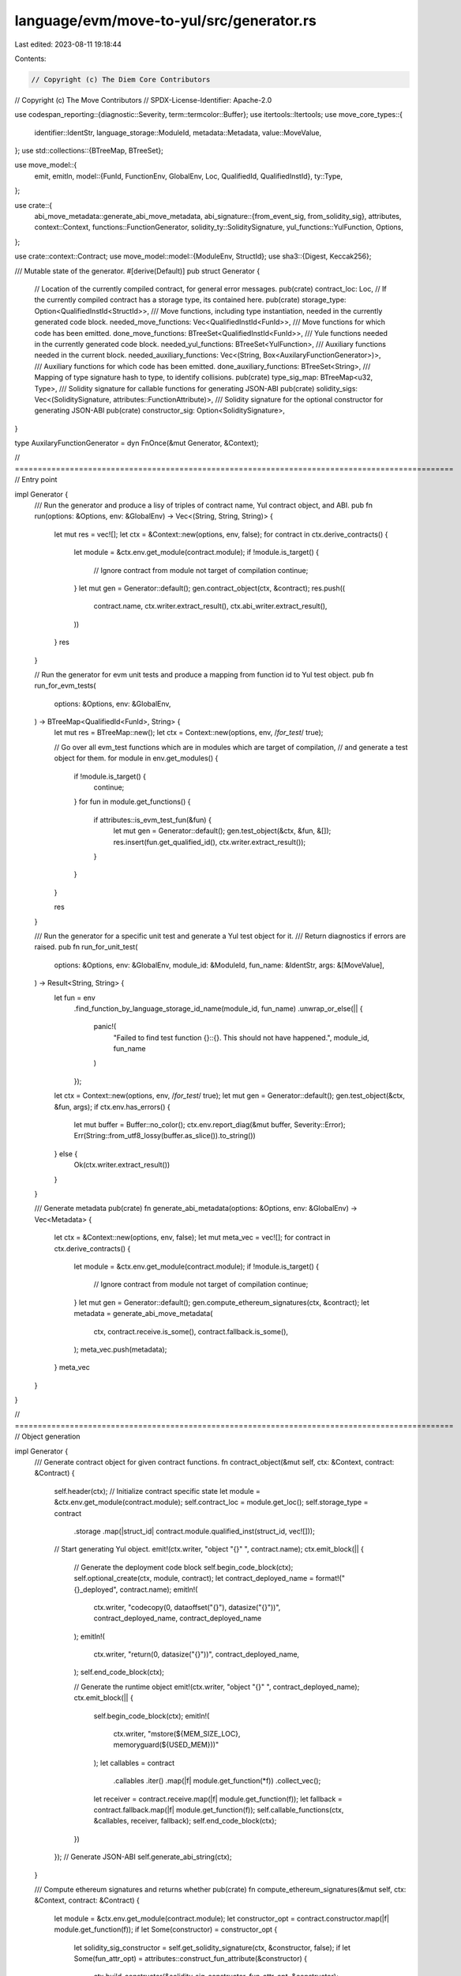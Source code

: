 language/evm/move-to-yul/src/generator.rs
=========================================

Last edited: 2023-08-11 19:18:44

Contents:

.. code-block:: rs

    // Copyright (c) The Diem Core Contributors
// Copyright (c) The Move Contributors
// SPDX-License-Identifier: Apache-2.0

use codespan_reporting::{diagnostic::Severity, term::termcolor::Buffer};
use itertools::Itertools;
use move_core_types::{
    identifier::IdentStr, language_storage::ModuleId, metadata::Metadata, value::MoveValue,
};
use std::collections::{BTreeMap, BTreeSet};

use move_model::{
    emit, emitln,
    model::{FunId, FunctionEnv, GlobalEnv, Loc, QualifiedId, QualifiedInstId},
    ty::Type,
};

use crate::{
    abi_move_metadata::generate_abi_move_metadata,
    abi_signature::{from_event_sig, from_solidity_sig},
    attributes,
    context::Context,
    functions::FunctionGenerator,
    solidity_ty::SoliditySignature,
    yul_functions::YulFunction,
    Options,
};

use crate::context::Contract;
use move_model::model::{ModuleEnv, StructId};
use sha3::{Digest, Keccak256};

/// Mutable state of the generator.
#[derive(Default)]
pub struct Generator {
    // Location of the currently compiled contract, for general error messages.
    pub(crate) contract_loc: Loc,
    // If the currently compiled contract has a storage type, its contained here.
    pub(crate) storage_type: Option<QualifiedInstId<StructId>>,
    /// Move functions, including type instantiation, needed in the currently generated code block.
    needed_move_functions: Vec<QualifiedInstId<FunId>>,
    /// Move functions for which code has been emitted.
    done_move_functions: BTreeSet<QualifiedInstId<FunId>>,
    /// Yule functions needed in the currently generated code block.
    needed_yul_functions: BTreeSet<YulFunction>,
    /// Auxiliary functions needed in the current block.
    needed_auxiliary_functions: Vec<(String, Box<AuxilaryFunctionGenerator>)>,
    /// Auxiliary functions for which code has been emitted.
    done_auxiliary_functions: BTreeSet<String>,
    /// Mapping of type signature hash to type, to identify collisions.
    pub(crate) type_sig_map: BTreeMap<u32, Type>,
    /// Solidity signature for callable functions for generating JSON-ABI
    pub(crate) solidity_sigs: Vec<(SoliditySignature, attributes::FunctionAttribute)>,
    /// Solidity signature for the optional constructor for generating JSON-ABI
    pub(crate) constructor_sig: Option<SoliditySignature>,
}

type AuxilaryFunctionGenerator = dyn FnOnce(&mut Generator, &Context);

// ================================================================================================
// Entry point

impl Generator {
    /// Run the generator and produce a lisy of triples of contract name, Yul contract object, and ABI.
    pub fn run(options: &Options, env: &GlobalEnv) -> Vec<(String, String, String)> {
        let mut res = vec![];
        let ctx = &Context::new(options, env, false);
        for contract in ctx.derive_contracts() {
            let module = &ctx.env.get_module(contract.module);
            if !module.is_target() {
                // Ignore contract from module not target of compilation
                continue;
            }
            let mut gen = Generator::default();
            gen.contract_object(ctx, &contract);
            res.push((
                contract.name,
                ctx.writer.extract_result(),
                ctx.abi_writer.extract_result(),
            ))
        }
        res
    }

    // Run the generator for evm unit tests and produce a mapping from function id to Yul test object.
    pub fn run_for_evm_tests(
        options: &Options,
        env: &GlobalEnv,
    ) -> BTreeMap<QualifiedId<FunId>, String> {
        let mut res = BTreeMap::new();
        let ctx = Context::new(options, env, /*for_test*/ true);

        // Go over all evm_test functions which are in modules which are target of compilation,
        // and generate a test object for them.
        for module in env.get_modules() {
            if !module.is_target() {
                continue;
            }
            for fun in module.get_functions() {
                if attributes::is_evm_test_fun(&fun) {
                    let mut gen = Generator::default();
                    gen.test_object(&ctx, &fun, &[]);
                    res.insert(fun.get_qualified_id(), ctx.writer.extract_result());
                }
            }
        }

        res
    }

    /// Run the generator for a specific unit test and generate a Yul test object for it.
    /// Return diagnostics if errors are raised.
    pub fn run_for_unit_test(
        options: &Options,
        env: &GlobalEnv,
        module_id: &ModuleId,
        fun_name: &IdentStr,
        args: &[MoveValue],
    ) -> Result<String, String> {
        let fun = env
            .find_function_by_language_storage_id_name(module_id, fun_name)
            .unwrap_or_else(|| {
                panic!(
                    "Failed to find test function {}::{}. This should not have happened.",
                    module_id, fun_name
                )
            });

        let ctx = Context::new(options, env, /*for_test*/ true);
        let mut gen = Generator::default();
        gen.test_object(&ctx, &fun, args);
        if ctx.env.has_errors() {
            let mut buffer = Buffer::no_color();
            ctx.env.report_diag(&mut buffer, Severity::Error);
            Err(String::from_utf8_lossy(buffer.as_slice()).to_string())
        } else {
            Ok(ctx.writer.extract_result())
        }
    }

    /// Generate metadata
    pub(crate) fn generate_abi_metadata(options: &Options, env: &GlobalEnv) -> Vec<Metadata> {
        let ctx = &Context::new(options, env, false);
        let mut meta_vec = vec![];
        for contract in ctx.derive_contracts() {
            let module = &ctx.env.get_module(contract.module);
            if !module.is_target() {
                // Ignore contract from module not target of compilation
                continue;
            }
            let mut gen = Generator::default();
            gen.compute_ethereum_signatures(ctx, &contract);
            let metadata = generate_abi_move_metadata(
                ctx,
                contract.receive.is_some(),
                contract.fallback.is_some(),
            );
            meta_vec.push(metadata);
        }
        meta_vec
    }
}

// ================================================================================================
// Object generation

impl Generator {
    /// Generate contract object for given contract functions.
    fn contract_object(&mut self, ctx: &Context, contract: &Contract) {
        self.header(ctx);
        // Initialize contract specific state
        let module = &ctx.env.get_module(contract.module);
        self.contract_loc = module.get_loc();
        self.storage_type = contract
            .storage
            .map(|struct_id| contract.module.qualified_inst(struct_id, vec![]));
        // Start generating Yul object.
        emit!(ctx.writer, "object \"{}\" ", contract.name);
        ctx.emit_block(|| {
            // Generate the deployment code block
            self.begin_code_block(ctx);
            self.optional_create(ctx, module, contract);
            let contract_deployed_name = format!("{}_deployed", contract.name);
            emitln!(
                ctx.writer,
                "codecopy(0, dataoffset(\"{}\"), datasize(\"{}\"))",
                contract_deployed_name,
                contract_deployed_name
            );
            emitln!(
                ctx.writer,
                "return(0, datasize(\"{}\"))",
                contract_deployed_name,
            );
            self.end_code_block(ctx);

            // Generate the runtime object
            emit!(ctx.writer, "object \"{}\" ", contract_deployed_name);
            ctx.emit_block(|| {
                self.begin_code_block(ctx);
                emitln!(
                    ctx.writer,
                    "mstore(${MEM_SIZE_LOC}, memoryguard(${USED_MEM}))"
                );
                let callables = contract
                    .callables
                    .iter()
                    .map(|f| module.get_function(*f))
                    .collect_vec();
                let receiver = contract.receive.map(|f| module.get_function(f));
                let fallback = contract.fallback.map(|f| module.get_function(f));
                self.callable_functions(ctx, &callables, receiver, fallback);
                self.end_code_block(ctx);
            })
        });
        // Generate JSON-ABI
        self.generate_abi_string(ctx);
    }

    /// Compute ethereum signatures and returns whether
    pub(crate) fn compute_ethereum_signatures(&mut self, ctx: &Context, contract: &Contract) {
        let module = &ctx.env.get_module(contract.module);
        let constructor_opt = contract.constructor.map(|f| module.get_function(f));
        if let Some(constructor) = constructor_opt {
            let solidity_sig_constructor = self.get_solidity_signature(ctx, &constructor, false);
            if let Some(fun_attr_opt) = attributes::construct_fun_attribute(&constructor) {
                ctx.build_constructor(&solidity_sig_constructor, fun_attr_opt, &constructor);
            }
        }

        let callables = contract
            .callables
            .iter()
            .map(|f| module.get_function(*f))
            .collect_vec();

        for fun in callables {
            if !self.is_suitable_for_dispatch(ctx, &fun) {
                ctx.env.diag(
                    Severity::Warning,
                    &fun.get_loc(),
                    "cannot dispatch this function because of unsupported parameter types",
                );
                continue;
            }
            let sig = self.get_solidity_signature(ctx, &fun, true);
            if let Some(fun_attr_opt) = attributes::construct_fun_attribute(&fun) {
                ctx.build_callable_signature_map(&sig, fun_attr_opt, &fun);
            } else {
                ctx.env.error(
                    &fun.get_loc(),
                    "callable functions can only have one attribute among payable, pure and view",
                );
            }
        }
    }

    /// Generate JSON-ABI
    fn generate_abi_string(&self, ctx: &Context) {
        let mut res = vec![];
        let event_sigs = ctx
            .event_signature_map
            .borrow()
            .values()
            .cloned()
            .collect_vec();
        for sig in &event_sigs {
            res.push(serde_json::to_string_pretty(&from_event_sig(sig)).unwrap());
        }
        for (sig, attr) in &self.solidity_sigs {
            res.push(
                serde_json::to_string_pretty(&from_solidity_sig(sig, Some(*attr), "function"))
                    .unwrap(),
            );
        }
        if let Some(constructor) = &self.constructor_sig {
            res.push(
                serde_json::to_string_pretty(&from_solidity_sig(constructor, None, "constructor"))
                    .unwrap(),
            );
        }
        emitln!(ctx.abi_writer, "[");
        emitln!(
            ctx.abi_writer,
            "{}",
            res.iter()
                .map(|t| t.to_string())
                .collect::<Vec<_>>()
                .join(",\n")
        );
        emitln!(ctx.abi_writer, "]");
    }

    /// Generate test object for given function.
    ///
    /// A test object contains no nested objects and is intended to execute at transaction time,
    /// without actually deploying any contract code.
    fn test_object(&mut self, ctx: &Context, test: &FunctionEnv, args: &[MoveValue]) {
        self.header(ctx);
        ctx.check_no_generics(test);
        if test.get_return_count() > 0 {
            ctx.env
                .error(&test.get_loc(), "test functions cannot have return values");
            return;
        }
        if test.get_parameter_count() != args.len() {
            ctx.env.error(
                &test.get_loc(),
                &format!(
                    "test function has {} parameters but {} were provided",
                    test.get_parameter_count(),
                    args.len()
                ),
            );
            return;
        }
        for ty in test.get_parameter_types() {
            if !ty.is_signer_or_address() {
                ctx.env.error(
                    &test.get_loc(),
                    "only signer or address parameters are allowed currently",
                );
                return;
            }
        }

        let fun_id = test.get_qualified_id().instantiate(vec![]);
        let test_contract_name = format!("test_{}", ctx.make_function_name(&fun_id));
        emit!(ctx.writer, "object \"{}\" ", test_contract_name);
        ctx.emit_block(|| {
            self.begin_code_block(ctx);
            emitln!(
                ctx.writer,
                "mstore(${MEM_SIZE_LOC}, memoryguard(${USED_MEM}))"
            );
            self.need_move_function(&fun_id);

            for (idx, arg) in args.iter().enumerate() {
                emit!(ctx.writer, "let $arg{} := ", idx);
                match arg {
                    MoveValue::Address(addr) => {
                        emitln!(ctx.writer, "{}", addr.to_hex_literal());
                    }
                    _ => unreachable!(
                        "only address literals are allowed as test arguments currently"
                    ),
                }
            }

            let fun_name = ctx.make_function_name(&fun_id);
            emit!(ctx.writer, "{}(", fun_name);
            for idx in 0..args.len() {
                if idx > 0 {
                    emit!(ctx.writer, ", ");
                }
                emit!(ctx.writer, "$arg{}", idx);
            }
            emitln!(ctx.writer, ")");

            emitln!(ctx.writer, "return (0, 0)");
            self.end_code_block(ctx);
        });
    }

    /// Generate header for output Yul.
    fn header(&mut self, ctx: &Context) {
        emitln!(
            ctx.writer,
            "\
/* =======================================
 * Generated by Move-To-Yul compiler v{}
 * ======================================= */",
            ctx.options.version(),
        );
        emitln!(ctx.writer);
        if ctx.options.generate_source_info() {
            let mut use_src_emitted = false;
            for (file_no, file_path) in ctx
                .file_id_map
                .values()
                .sorted_by(|(n1, _), (n2, _)| n1.cmp(n2))
            {
                let use_str = format!("{}:\"{}\"", file_no, file_path);
                if !use_src_emitted {
                    emitln!(ctx.writer, "/// @use-src {}", use_str);
                    use_src_emitted = true;
                } else {
                    emitln!(ctx.writer, "///        , {}", use_str)
                }
            }
            emitln!(ctx.writer);
        }
        emitln!(ctx.writer);
    }

    /// Generate optional creator (contract constructor).
    fn optional_create(&mut self, ctx: &Context, module: &ModuleEnv, contract: &Contract) {
        if let Some(creator_id) = contract.constructor {
            let creator = module.get_function(creator_id);
            ctx.check_no_generics(&creator);
            if let Some(storage) = &self.storage_type {
                // The creator function must return a value of the storage type.
                let storage_ty = storage.to_type();
                if creator.get_return_count() != 1 || creator.get_return_type(0) != storage_ty {
                    ctx.env.error(
                        &creator.get_loc(),
                        &format!("creator function for contract with #[storage] must return value of type `{}`", storage_ty.display(&ctx.env.get_type_display_ctx()))
                    )
                }
            } else if creator.get_return_count() > 0 {
                ctx.env.error(
                    &creator.get_loc(),
                    "return values not allowed for creator functions without specified #[storage]",
                )
            }

            if !self.is_suitable_for_dispatch(ctx, &creator) {
                ctx.env.error(
                    &creator.get_loc(),
                    "creator function has unsupported parameter types",
                );
            }

            emitln!(
                ctx.writer,
                "mstore(${MEM_SIZE_LOC}, memoryguard(${USED_MEM}))"
            );

            // Translate call to the constructor function
            let fun_id = creator.get_qualified_id().instantiate(vec![]);
            let function_name = ctx.make_function_name(&fun_id);
            let solidity_sig = self.get_solidity_signature(ctx, &creator, false);
            self.constructor_sig = Some(solidity_sig.clone());
            let param_count = solidity_sig.para_types.len();
            let mut params = "".to_string();
            if param_count > 0 {
                let program_size_str = "program_size".to_string();
                let arg_size_str = "arg_size".to_string();
                let memory_data_offset_str = "memory_data_offset".to_string();
                emitln!(
                    ctx.writer,
                    "let {} := datasize(\"{}\")",
                    program_size_str,
                    contract.name
                );
                emitln!(
                    ctx.writer,
                    "let {} := sub(codesize(), {})",
                    arg_size_str,
                    program_size_str
                );
                let malloc_call = self.call_builtin_str(
                    ctx,
                    YulFunction::Malloc,
                    std::iter::once(arg_size_str.clone()),
                );
                emitln!(
                    ctx.writer,
                    "let {} := {}",
                    memory_data_offset_str,
                    malloc_call
                );
                emitln!(
                    ctx.writer,
                    "codecopy({}, {}, {})",
                    memory_data_offset_str,
                    program_size_str,
                    arg_size_str
                );
                let decoding_fun_name = self.generate_abi_tuple_decoding_para(
                    ctx,
                    &solidity_sig,
                    creator.get_parameter_types(),
                    true,
                );
                params = (0..param_count).map(|i| format!("param_{}", i)).join(", ");
                let let_params = format!("let {} := ", params);
                emitln!(
                    ctx.writer,
                    "{}{}({}, add({}, {}))",
                    let_params,
                    decoding_fun_name,
                    memory_data_offset_str,
                    memory_data_offset_str,
                    arg_size_str
                );
            }

            // Call the function
            if let Some(storage_id) = contract.storage {
                // The creator function returns a value which we need to store as
                // a resource.
                emitln!(
                    ctx.writer,
                    "let $new_value := {}({})",
                    function_name,
                    params
                );
                let storage = module.get_id().qualified_inst(storage_id, vec![]);
                self.move_to_addr(
                    ctx,
                    storage,
                    "address()".to_string(),
                    "$new_value".to_string(),
                );
            } else {
                // Otherwise the creator function is responsible to store initialized data itself.
                emitln!(ctx.writer, "{}({})", function_name, params);
            }

            self.need_move_function(&fun_id);
        }
    }

    /// Generate Yul definitions for all callable functions.
    fn callable_functions(
        &mut self,
        ctx: &Context,
        callables: &[FunctionEnv<'_>],
        receiver: Option<FunctionEnv<'_>>,
        fallback: Option<FunctionEnv<'_>>,
    ) {
        self.generate_dispatcher_routine(ctx, callables, &receiver, &fallback);
        for fun in callables {
            ctx.check_no_generics(fun);
            self.function(ctx, &fun.get_qualified_id().instantiate(vec![]))
        }
        if let Some(fun) = &receiver {
            ctx.check_no_generics(fun);
            self.function(ctx, &fun.get_qualified_id().instantiate(vec![]))
        }
        if let Some(fun) = &fallback {
            ctx.check_no_generics(fun);
            self.function(ctx, &fun.get_qualified_id().instantiate(vec![]))
        }
    }

    /// Generate code for a function. This delegates to the function generator.
    fn function(&mut self, ctx: &Context, fun_id: &QualifiedInstId<FunId>) {
        self.done_move_functions.insert(fun_id.clone());
        FunctionGenerator::run(self, ctx, fun_id)
    }

    /// Begin a new code block.
    fn begin_code_block(&mut self, ctx: &Context) {
        assert!(self.needed_move_functions.is_empty());
        assert!(self.needed_yul_functions.is_empty());
        emitln!(ctx.writer, "code {");
        ctx.writer.indent();
    }

    /// End a code block, generating all functions needed by top-level callable functions.
    fn end_code_block(&mut self, ctx: &Context) {
        // Before the end of the code block, we need to emit definitions of all
        // functions reached by callable entry points. While we traversing this list,
        // more functions might be added due to transitive calls.
        while let Some(fun_id) = self.needed_move_functions.pop() {
            if !self.done_move_functions.contains(&fun_id) {
                self.function(ctx, &fun_id)
            }
        }

        // We also need to emit code for all needed auxiliary functions.
        while let Some((function_name, generator)) = self.needed_auxiliary_functions.pop() {
            if !self.done_auxiliary_functions.contains(&function_name) {
                emit!(ctx.writer, "function {}", function_name);
                self.done_auxiliary_functions.insert(function_name);
                generator(self, ctx)
            }
        }

        // We finally emit code for all Yul functions which have been needed by the Move
        // or auxiliary functions.
        for fun in &self.needed_yul_functions {
            emitln!(ctx.writer, &fun.yule_def());
        }
        // Empty the set of functions for next block.
        self.done_move_functions.clear();
        self.needed_yul_functions.clear();
        self.done_auxiliary_functions.clear();
        ctx.writer.unindent();
        emitln!(ctx.writer, "}")
    }
}

// ================================================================================================
// Helpers shared with other modules

impl Generator {
    /// Generate call to a builtin function.
    pub(crate) fn call_builtin(
        &mut self,
        ctx: &Context,
        fun: YulFunction,
        args: impl Iterator<Item = String>,
    ) {
        emitln!(ctx.writer, "{}", self.call_builtin_str(ctx, fun, args))
    }

    /// Generate call to a builtin function which delivers results.
    pub(crate) fn call_builtin_with_result(
        &mut self,
        ctx: &Context,
        prefix: &str,
        mut results: impl Iterator<Item = String>,
        fun: YulFunction,
        args: impl Iterator<Item = String>,
    ) {
        emitln!(
            ctx.writer,
            "{}{} := {}",
            prefix,
            results.join(", "),
            self.call_builtin_str(ctx, fun, args)
        )
    }

    /// Create the string representing call to builtin function.
    pub(crate) fn call_builtin_str(
        &mut self,
        _ctx: &Context,
        fun: YulFunction,
        mut args: impl Iterator<Item = String>,
    ) -> String {
        self.need_yul_function(fun);
        for dep in fun.yule_deps() {
            self.needed_yul_functions.insert(dep);
        }
        format!("{}({})", fun.yule_name(), args.join(", "))
    }

    /// Indicate that a Yul function is needed.
    pub(crate) fn need_yul_function(&mut self, yul_fun: YulFunction) {
        if !self.needed_yul_functions.contains(&yul_fun) {
            self.needed_yul_functions.insert(yul_fun);
            for dep in yul_fun.yule_deps() {
                self.need_yul_function(dep);
            }
        }
    }

    /// Indicate that an auxiliary function of name is needed. Return the name.
    pub(crate) fn need_auxiliary_function(
        &mut self,
        function_name: String,
        generator: Box<AuxilaryFunctionGenerator>,
    ) -> String {
        if !self.done_auxiliary_functions.contains(&function_name) {
            self.needed_auxiliary_functions
                .push((function_name.clone(), generator));
        }
        function_name
    }

    /// Indicate that a move function is needed.
    pub(crate) fn need_move_function(&mut self, fun_id: &QualifiedInstId<FunId>) {
        if !self.done_move_functions.contains(fun_id) {
            self.needed_move_functions.push(fun_id.clone())
        }
    }

    pub(crate) fn equality_function(&mut self, ctx: &Context, ty: Type) -> String {
        let function_name = format!("$Eq_{}", ctx.mangle_types(&[ty.clone()]));
        if ctx.type_allocates_memory(&ty) {
            let generate_fun = move |gen: &mut Generator, ctx: &Context| {
                emitln!(ctx.writer, "(x, y) -> res");
                ctx.emit_block(|| {
                    if ty.is_vector() {
                        crate::vectors::equality_fun(gen, ctx, &ty)
                    } else if ctx.type_is_struct(&ty) {
                        struct_equality_fun(gen, ctx, &ty)
                    }
                });
            };
            self.need_auxiliary_function(function_name, Box::new(generate_fun))
        } else {
            self.need_yul_function(YulFunction::Eq);
            YulFunction::Eq.yule_name()
        }
    }

    /// Copy literal string to memory
    pub(crate) fn copy_literal_to_memory(&mut self, value: Vec<u8>) -> String {
        let name_prefix = "copy_literal_string_to_memory";
        let function_name = format!("{}_{}", name_prefix, self.vector_u8_hash(&value));
        let value = value.clone();
        let generate_fun = move |gen: &mut Generator, ctx: &Context| {
            emit!(ctx.writer, "(value) ");
            ctx.emit_block(|| {
                for c in value {
                    let store_u8_str = gen.call_builtin_str(
                        ctx,
                        YulFunction::MemoryStoreU8,
                        vec!["value".to_string(), c.to_string()].into_iter(),
                    );
                    emitln!(ctx.writer, "{}", store_u8_str);
                    emitln!(ctx.writer, "value := add(value, 1)");
                }
            });
        };
        self.need_auxiliary_function(function_name, Box::new(generate_fun))
    }

    fn vector_u8_hash(&mut self, vec: &[u8]) -> u32 {
        let mut keccak = Keccak256::new();
        keccak.update(vec);
        let digest = keccak.finalize();
        u32::from_le_bytes([digest[0], digest[1], digest[2], digest[3]])
    }

    pub(crate) fn type_storage_base(
        &mut self,
        ctx: &Context,
        ty: &Type,
        category: &str,
        instance: String,
    ) -> String {
        let hash = self.type_hash(ctx, ty);
        self.call_builtin_str(
            ctx,
            YulFunction::MakeTypeStorageBase,
            vec![category.to_string(), format!("0x{:x}", hash), instance].into_iter(),
        )
    }

    /// Derive a 4 byte hash for a type. If this hash creates a collision in the current
    /// contract, create an error.
    pub(crate) fn type_hash(&mut self, ctx: &Context, ty: &Type) -> u32 {
        let sig = ctx.mangle_type(ty);
        let mut keccak = Keccak256::new();
        keccak.update(sig.as_bytes());
        let digest = keccak.finalize();
        let hash = u32::from_le_bytes([digest[0], digest[1], digest[2], digest[3]]);
        if let Some(old_ty) = self.type_sig_map.insert(hash, ty.clone()) {
            if old_ty != *ty {
                let ty_ctx = &ctx.env.get_type_display_ctx();
                ctx.env.error(
                    &self.contract_loc,
                    &format!(
                        "collision of type hash for types `{}` and `{}`\n\
                         (resolution via attribute not yet implemented)",
                        ty.display(ty_ctx),
                        old_ty.display(ty_ctx)
                    ),
                )
            }
        }
        hash
    }
}

fn struct_equality_fun(gen: &mut Generator, ctx: &Context, ty: &Type) {
    let struct_id = ty.get_struct_id(ctx.env).expect("struct");
    let layout = ctx.get_struct_layout(&struct_id);

    // Check pointer equality of fields first.
    for field_offs in layout.field_order.iter().take(layout.pointer_count) {
        let (byte_offs, field_ty) = layout.offsets.get(field_offs).unwrap();

        emitln!(
            ctx.writer,
            "let f_x_{} := mload({})",
            field_offs,
            format!("add(x, {})", byte_offs)
        );

        emitln!(
            ctx.writer,
            "let f_y_{} := mload({})",
            field_offs,
            format!("add(y, {})", byte_offs)
        );
        let field_equality_call = format!(
            "{}(f_x_{}, f_y_{})",
            gen.equality_function(ctx, field_ty.clone()),
            field_offs,
            field_offs
        );
        emitln!(
            ctx.writer,
            "if {} {{\n  res:= false\n  leave\n}}",
            gen.call_builtin_str(
                ctx,
                YulFunction::LogicalNot,
                std::iter::once(field_equality_call)
            )
        );
    }

    // The remaining fields are all primitive. We directly check the memory content.
    if layout.pointer_count < layout.field_order.len() {
        let mut byte_offs = layout
            .offsets
            .get(&layout.field_order[layout.pointer_count])
            .unwrap()
            .0;
        assert_eq!(
            byte_offs % 32,
            0,
            "first non-pointer field on word boundary"
        );
        while byte_offs < layout.size {
            emitln!(
                ctx.writer,
                "if {} {{\n  res:= false\n  leave\n}}",
                gen.call_builtin_str(
                    ctx,
                    YulFunction::Neq,
                    vec![
                        format!("mload(add(x, {}))", byte_offs),
                        format!("mload(add(y, {}))", byte_offs)
                    ]
                    .into_iter()
                )
            );
            byte_offs += 32
        }
    }
    emitln!(ctx.writer, "res := true");
}


